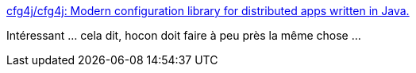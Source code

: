 :jbake-type: post
:jbake-status: published
:jbake-title: cfg4j/cfg4j: Modern configuration library for distributed apps written in Java.
:jbake-tags: java,library,properties,open-source,_mois_févr.,_année_2017
:jbake-date: 2017-02-19
:jbake-depth: ../
:jbake-uri: shaarli/1487520260000.adoc
:jbake-source: https://nicolas-delsaux.hd.free.fr/Shaarli?searchterm=https%3A%2F%2Fgithub.com%2Fcfg4j%2Fcfg4j&searchtags=java+library+properties+open-source+_mois_f%C3%A9vr.+_ann%C3%A9e_2017
:jbake-style: shaarli

https://github.com/cfg4j/cfg4j[cfg4j/cfg4j: Modern configuration library for distributed apps written in Java.]

Intéressant ... cela dit, hocon doit faire à peu près la même chose ...
